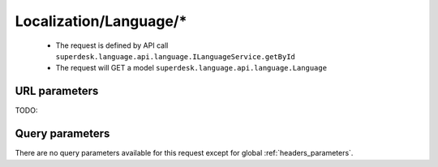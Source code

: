 .. _reuqest-GET-Localization/Language/*:

**Localization/Language/***
==========================================================

 * The request is defined by API call ``superdesk.language.api.language.ILanguageService.getById``

  
 * The request will GET a model ``superdesk.language.api.language.Language``

URL parameters
-------------------------------------
TODO:


Query parameters
-------------------------------------
There are no query parameters available for this request except for global :ref:`headers_parameters`.
